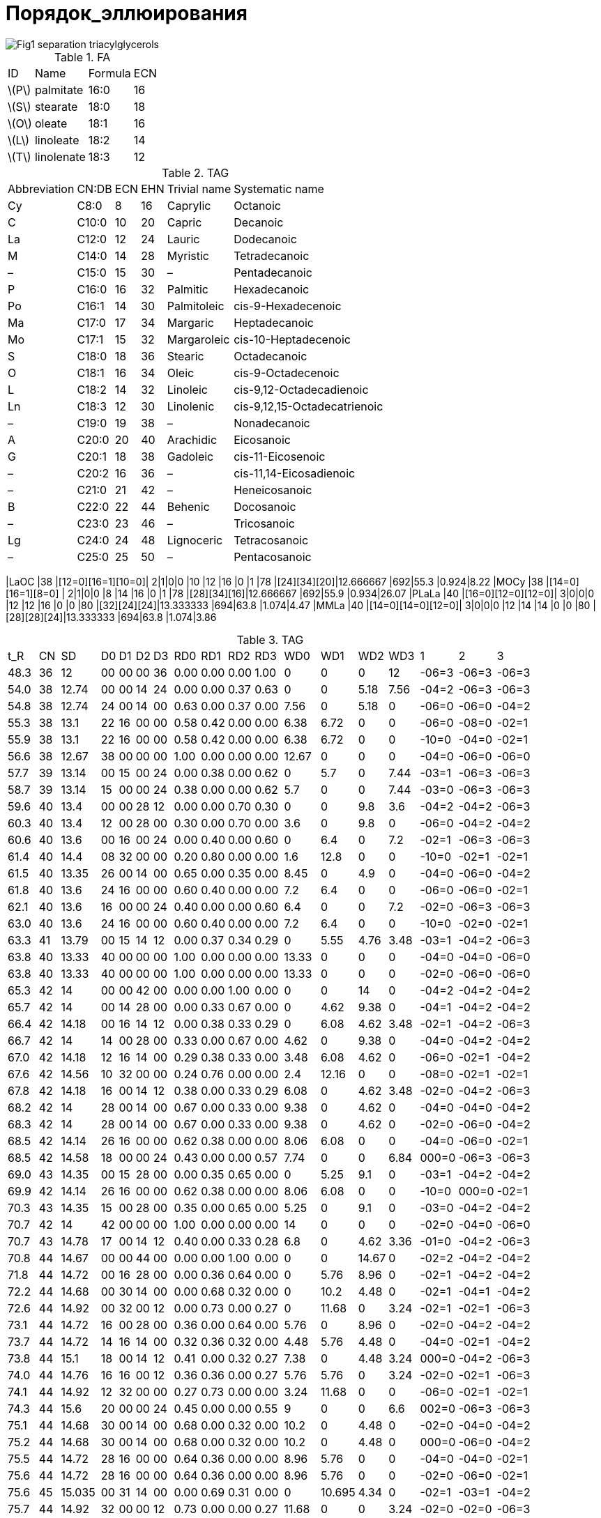= Порядок_эллюирования
:page-categories: [Experiment]
:page-update: [2024-05-23, 2024-05-24]
:stem: latexmath

image::https://lipidlibrary.aocs.org/images/LipidLibrary/Topics/Fig1_separation_triacylglycerols.png[]

.FA
[%autowidth]
[cols="*"]
|===
|ID      |Name      |Formula|ECN
|stem:[P]|palmitate |16:0   |16
|stem:[S]|stearate  |18:0   |18
|stem:[O]|oleate    |18:1   |16
|stem:[L]|linoleate |18:2   |14
|stem:[T]|linolenate|18:3   |12
|===

.TAG
[%autowidth]
[cols="*"]
|===
|Abbreviation|CN:DB|ECN|EHN|Trivial name|Systematic name
|Cy          |C8:0 |8  |16 |Caprylic    |Octanoic
|C           |C10:0|10 |20 |Capric      |Decanoic
|La          |C12:0|12 |24 |Lauric      |Dodecanoic
|M           |C14:0|14 |28 |Myristic    |Tetradecanoic
|–           |C15:0|15 |30 |–           |Pentadecanoic
|P           |C16:0|16 |32 |Palmitic    |Hexadecanoic
|Po          |C16:1|14 |30 |Palmitoleic |cis-9-Hexadecenoic
|Ma          |C17:0|17 |34 |Margaric    |Heptadecanoic
|Mo          |C17:1|15 |32 |Margaroleic |cis-10-Heptadecenoic
|S           |C18:0|18 |36 |Stearic     |Octadecanoic
|O           |C18:1|16 |34 |Oleic       |cis-9-Octadecenoic
|L           |C18:2|14 |32 |Linoleic    |cis-9,12-Octadecadienoic
|Ln          |C18:3|12 |30 |Linolenic   |cis-9,12,15-Octadecatrienoic
|–           |C19:0|19 |38 |–           |Nonadecanoic
|A           |C20:0|20 |40 |Arachidic   |Eicosanoic
|G           |C20:1|18 |38 |Gadoleic    |cis-11-Eicosenoic
|–           |C20:2|16 |36 |–           |cis-11,14-Eicosadienoic
|–           |C21:0|21 |42 |–           |Heneicosanoic
|B           |C22:0|22 |44 |Behenic     |Docosanoic
|–           |C23:0|23 |46 |–           |Tricosanoic
|Lg          |C24:0|24 |48 |Lignoceric  |Tetracosanoic
|–           |C25:0|25 |50 |–           |Pentacosanoic
|===

|LaOC     |38 |[12=0][16=1][10=0]|  2|1|0|0  |10 |12 |16 |0  |1  |78 |[24][34][20]|12.666667            |692|55.3 |0.924|8.22
|MOCy     |38 |[14=0][16=1][8=0] |  2|1|0|0  |8  |14 |16 |0  |1  |78 |[28][34][16]|12.666667            |692|55.9 |0.934|26.07
|PLaLa    |40 |[16=0][12=0][12=0]|  3|0|0|0  |12 |12 |16 |0  |0  |80 |[32][24][24]|13.333333            |694|63.8 |1.074|4.47
|MMLa     |40 |[14=0][14=0][12=0]|  3|0|0|0  |12 |14 |14 |0  |0  |80 |[28][28][24]|13.333333            |694|63.8 |1.074|3.86

.TAG
[%autowidth]
[cols="*"]
|===
|t_R  |CN||SD    ||D0|D1|D2|D3||RD0 |RD1 |RD2 |RD3 ||WD0   |WD1   |WD2  |WD3 ||1    |2    |3
|48.3 |36||12    ||00|00|00|36||0.00|0.00|0.00|1.00||0     |0     |0    |12  ||-06=3|-06=3|-06=3
|54.0 |38||12.74 ||00|00|14|24||0.00|0.00|0.37|0.63||0     |0     |5.18 |7.56||-04=2|-06=3|-06=3
|54.8 |38||12.74 ||24|00|14|00||0.63|0.00|0.37|0.00||7.56  |0     |5.18 |0   ||-06=0|-06=0|-04=2
|55.3 |38||13.1  ||22|16|00|00||0.58|0.42|0.00|0.00||6.38  |6.72  |0    |0   ||-06=0|-08=0|-02=1
|55.9 |38||13.1  ||22|16|00|00||0.58|0.42|0.00|0.00||6.38  |6.72  |0    |0   ||-10=0|-04=0|-02=1
|56.6 |38||12.67 ||38|00|00|00||1.00|0.00|0.00|0.00||12.67 |0     |0    |0   ||-04=0|-06=0|-06=0
|57.7 |39||13.14 ||00|15|00|24||0.00|0.38|0.00|0.62||0     |5.7   |0    |7.44||-03=1|-06=3|-06=3
|58.7 |39||13.14 ||15|00|00|24||0.38|0.00|0.00|0.62||5.7   |0     |0    |7.44||-03=0|-06=3|-06=3
|59.6 |40||13.4  ||00|00|28|12||0.00|0.00|0.70|0.30||0     |0     |9.8  |3.6 ||-04=2|-04=2|-06=3
|60.3 |40||13.4  ||12|00|28|00||0.30|0.00|0.70|0.00||3.6   |0     |9.8  |0   ||-06=0|-04=2|-04=2
|60.6 |40||13.6  ||00|16|00|24||0.00|0.40|0.00|0.60||0     |6.4   |0    |7.2 ||-02=1|-06=3|-06=3
|61.4 |40||14.4  ||08|32|00|00||0.20|0.80|0.00|0.00||1.6   |12.8  |0    |0   ||-10=0|-02=1|-02=1
|61.5 |40||13.35 ||26|00|14|00||0.65|0.00|0.35|0.00||8.45  |0     |4.9  |0   ||-04=0|-06=0|-04=2
|61.8 |40||13.6  ||24|16|00|00||0.60|0.40|0.00|0.00||7.2   |6.4   |0    |0   ||-06=0|-06=0|-02=1
|62.1 |40||13.6  ||16|00|00|24||0.40|0.00|0.00|0.60||6.4   |0     |0    |7.2 ||-02=0|-06=3|-06=3
|63.0 |40||13.6  ||24|16|00|00||0.60|0.40|0.00|0.00||7.2   |6.4   |0    |0   ||-10=0|-02=0|-02=1
|63.3 |41||13.79 ||00|15|14|12||0.00|0.37|0.34|0.29||0     |5.55  |4.76 |3.48||-03=1|-04=2|-06=3
|63.8 |40||13.33 ||40|00|00|00||1.00|0.00|0.00|0.00||13.33 |0     |0    |0   ||-04=0|-04=0|-06=0
|63.8 |40||13.33 ||40|00|00|00||1.00|0.00|0.00|0.00||13.33 |0     |0    |0   ||-02=0|-06=0|-06=0
|65.3 |42||14    ||00|00|42|00||0.00|0.00|1.00|0.00||0     |0     |14   |0   ||-04=2|-04=2|-04=2
|65.7 |42||14    ||00|14|28|00||0.00|0.33|0.67|0.00||0     |4.62  |9.38 |0   ||-04=1|-04=2|-04=2
|66.4 |42||14.18 ||00|16|14|12||0.00|0.38|0.33|0.29||0     |6.08  |4.62 |3.48||-02=1|-04=2|-06=3
|66.7 |42||14    ||14|00|28|00||0.33|0.00|0.67|0.00||4.62  |0     |9.38 |0   ||-04=0|-04=2|-04=2
|67.0 |42||14.18 ||12|16|14|00||0.29|0.38|0.33|0.00||3.48  |6.08  |4.62 |0   ||-06=0|-02=1|-04=2
|67.6 |42||14.56 ||10|32|00|00||0.24|0.76|0.00|0.00||2.4   |12.16 |0    |0   ||-08=0|-02=1|-02=1
|67.8 |42||14.18 ||16|00|14|12||0.38|0.00|0.33|0.29||6.08  |0     |4.62 |3.48||-02=0|-04=2|-06=3
|68.2 |42||14    ||28|00|14|00||0.67|0.00|0.33|0.00||9.38  |0     |4.62 |0   ||-04=0|-04=0|-04=2
|68.3 |42||14    ||28|00|14|00||0.67|0.00|0.33|0.00||9.38  |0     |4.62 |0   ||-02=0|-06=0|-04=2
|68.5 |42||14.14 ||26|16|00|00||0.62|0.38|0.00|0.00||8.06  |6.08  |0    |0   ||-04=0|-06=0|-02=1
|68.5 |42||14.58 ||18|00|00|24||0.43|0.00|0.00|0.57||7.74  |0     |0    |6.84||000=0|-06=3|-06=3
|69.0 |43||14.35 ||00|15|28|00||0.00|0.35|0.65|0.00||0     |5.25  |9.1  |0   ||-03=1|-04=2|-04=2
|69.9 |42||14.14 ||26|16|00|00||0.62|0.38|0.00|0.00||8.06  |6.08  |0    |0   ||-10=0|000=0|-02=1
|70.3 |43||14.35 ||15|00|28|00||0.35|0.00|0.65|0.00||5.25  |0     |9.1  |0   ||-03=0|-04=2|-04=2
|70.7 |42||14    ||42|00|00|00||1.00|0.00|0.00|0.00||14    |0     |0    |0   ||-02=0|-04=0|-06=0
|70.7 |43||14.78 ||17|00|14|12||0.40|0.00|0.33|0.28||6.8   |0     |4.62 |3.36||-01=0|-04=2|-06=3
|70.8 |44||14.67 ||00|00|44|00||0.00|0.00|1.00|0.00||0     |0     |14.67|0   ||-02=2|-04=2|-04=2
|71.8 |44||14.72 ||00|16|28|00||0.00|0.36|0.64|0.00||0     |5.76  |8.96 |0   ||-02=1|-04=2|-04=2
|72.2 |44||14.68 ||00|30|14|00||0.00|0.68|0.32|0.00||0     |10.2  |4.48 |0   ||-02=1|-04=1|-04=2
|72.6 |44||14.92 ||00|32|00|12||0.00|0.73|0.00|0.27||0     |11.68 |0    |3.24||-02=1|-02=1|-06=3
|73.1 |44||14.72 ||16|00|28|00||0.36|0.00|0.64|0.00||5.76  |0     |8.96 |0   ||-02=0|-04=2|-04=2
|73.7 |44||14.72 ||14|16|14|00||0.32|0.36|0.32|0.00||4.48  |5.76  |4.48 |0   ||-04=0|-02=1|-04=2
|73.8 |44||15.1  ||18|00|14|12||0.41|0.00|0.32|0.27||7.38  |0     |4.48 |3.24||000=0|-04=2|-06=3
|74.0 |44||14.76 ||16|16|00|12||0.36|0.36|0.00|0.27||5.76  |5.76  |0    |3.24||-02=0|-02=1|-06=3
|74.1 |44||14.92 ||12|32|00|00||0.27|0.73|0.00|0.00||3.24  |11.68 |0    |0   ||-06=0|-02=1|-02=1
|74.3 |44||15.6  ||20|00|00|24||0.45|0.00|0.00|0.55||9     |0     |0    |6.6 ||002=0|-06=3|-06=3
|75.1 |44||14.68 ||30|00|14|00||0.68|0.00|0.32|0.00||10.2  |0     |4.48 |0   ||-02=0|-04=0|-04=2
|75.2 |44||14.68 ||30|00|14|00||0.68|0.00|0.32|0.00||10.2  |0     |4.48 |0   ||000=0|-06=0|-04=2
|75.5 |44||14.72 ||28|16|00|00||0.64|0.36|0.00|0.00||8.96  |5.76  |0    |0   ||-04=0|-04=0|-02=1
|75.6 |44||14.72 ||28|16|00|00||0.64|0.36|0.00|0.00||8.96  |5.76  |0    |0   ||-02=0|-06=0|-02=1
|75.6 |45||15.035||00|31|14|00||0.00|0.69|0.31|0.00||0     |10.695|4.34 |0   ||-02=1|-03=1|-04=2
|75.7 |44||14.92 ||32|00|00|12||0.73|0.00|0.00|0.27||11.68 |0     |0    |3.24||-02=0|-02=0|-06=3
|76.3 |45||15.14 ||17|00|28|00||0.38|0.00|0.62|0.00||6.46  |0     |8.68 |0   ||-01=0|-04=2|-04=2
|76.4 |45||15.05 ||16|15|14|00||0.36|0.33|0.31|0.00||5.76  |4.95  |4.34 |0   ||-02=0|-03=1|-04=2
|77.0 |45||15.46 ||17|16|00|12||0.38|0.36|0.00|0.27||6.46  |5.76  |0    |3.24||-01=0|-02=1|-06=3
|77.2 |46||15.56 ||00|18|28|00||0.00|0.39|0.61|0.00||0     |7.02  |8.54 |0   ||000=1|-04=2|-04=2
|77.9 |46||15.4  ||00|32|14|00||0.00|0.70|0.30|0.00||0     |11.2  |4.2  |0   ||-02=1|-02=1|-04=2
|78.3 |46||15.33 ||00|46|00|00||0.00|1.00|0.00|0.00||0     |15.33 |0    |0   ||-02=1|-02=1|-04=1
|79.0 |46||15.56 ||18|00|28|00||0.39|0.00|0.61|0.00||7.02  |0     |8.54 |0   ||000=0|-04=2|-04=2
|79.3 |46||15.4  ||16|16|14|00||0.35|0.35|0.30|0.00||5.6   |5.6   |4.2  |0   ||-02=0|-02=1|-04=2
|79.4 |46||15.7  ||12|34|00|00||0.26|0.74|0.00|0.00||3.12  |12.58 |0    |0   ||-06=0|000=1|-02=1
|79.6 |46||15.92 ||20|00|14|12||0.43|0.00|0.30|0.26||8.6   |0     |4.2  |3.12||002=0|-04=2|-06=3
|79.7 |46||15.4  ||14|32|00|00||0.30|0.70|0.00|0.00||4.2   |11.2  |0    |0   ||-04=0|-02=1|-02=1
|79.8 |46||15.35 ||16|30|00|00||0.35|0.65|0.00|0.00||5.6   |9.75  |0    |0   ||-02=0|-02=1|-04=1
|80.0 |46||15.74 ||18|16|00|12||0.39|0.35|0.00|0.26||7.02  |5.6   |0    |3.12||000=0|-02=1|-06=3
|80.1 |46||16.8  ||22|00|00|24||0.48|0.00|0.00|0.52||10.56 |0     |0    |6.24||004=0|-06=3|-06=3
|80.9 |46||15.4  ||32|00|14|00||0.70|0.00|0.30|0.00||11.2  |0     |4.2  |0   ||-02=0|-02=0|-04=2
|80.9 |46||15.4  ||32|00|14|00||0.70|0.00|0.30|0.00||11.2  |0     |4.2  |0   ||000=0|-04=0|-04=2
|81.3 |46||15.4  ||32|14|00|00||0.70|0.30|0.00|0.00||11.2  |4.2   |0    |0   ||-02=0|-02=0|-04=1
|81.3 |46||15.35 ||30|16|00|00||0.65|0.35|0.00|0.00||9.75  |5.6   |0    |0   ||-02=0|-04=0|-02=1
|81.3 |46||15.35 ||30|16|00|00||0.65|0.35|0.00|0.00||9.75  |5.6   |0    |0   ||000=0|-06=0|-02=1
|81.4 |46||15.7  ||34|00|00|12||0.74|0.00|0.00|0.26||12.58 |0     |0    |3.12||000=0|-02=0|-06=3
|81.5 |47||15.67 ||00|47|00|00||0.00|1.00|0.00|0.00||0     |15.67 |0    |0   ||-02=1|-02=1|-03=1
|82.3 |47||15.76 ||17|16|14|00||0.36|0.34|0.30|0.00||6.12  |5.44  |4.2  |0   ||-01=0|-02=1|-04=2
|82.3 |47||16.77 ||21|00|14|12||0.45|0.00|0.30|0.26||9.45  |0     |4.2  |3.12||003=0|-04=2|-06=3
|82.7 |47||15.67 ||16|31|00|00||0.34|0.66|0.00|0.00||5.44  |10.23 |0    |0   ||-02=0|-02=1|-03=1
|82.9 |47||17.39 ||23|00|00|24||0.49|0.00|0.00|0.51||11.27 |0     |0    |6.12||005=0|-06=3|-06=3
|83.1 |48||16.13 ||00|34|14|00||0.00|0.71|0.29|0.00||0     |12.07 |4.06 |0   ||000=1|-02=1|-04=2
|84.0 |48||16    ||00|48|00|00||0.00|1.00|0.00|0.00||0     |16    |0    |0   ||-02=1|-02=1|-02=1
|84.8 |48||16.52 ||20|00|28|00||0.42|0.00|0.58|0.00||8.4   |0     |8.12 |0   ||002=0|-04=2|-04=2
|85.0 |48||16.13 ||14|34|00|00||0.29|0.71|0.00|0.00||4.06  |12.07 |0    |0   ||-04=0|000=1|-02=1
|85.1 |48||16.18 ||18|16|14|00||0.38|0.33|0.29|0.00||6.84  |5.28  |4.06 |0   ||000=0|-02=1|-04=2
|85.1 |48||17.18 ||22|00|14|12||0.46|0.00|0.29|0.25||10.12 |0     |4.06 |3   ||004=0|-04=2|-06=3
|85.4 |48||16    ||16|32|00|00||0.33|0.67|0.00|0.00||5.28  |10.72 |0    |0   ||-02=0|-02=1|-02=1
|86.6 |48||16.13 ||34|00|14|00||0.71|0.00|0.29|0.00||12.07 |0     |4.06 |0   ||000=0|-02=0|-04=2
|86.6 |48||16.13 ||34|00|14|00||0.71|0.00|0.29|0.00||12.07 |0     |4.06 |0   ||004=0|-06=0|-04=2
|86.9 |48||16.5  ||36|00|00|12||0.75|0.00|0.00|0.25||13.5  |0     |0    |3   ||000=0|000=0|-06=3
|87.0 |48||16    ||32|16|00|00||0.67|0.33|0.00|0.00||10.72 |5.28  |0    |0   ||-02=0|-02=0|-02=1
|87.0 |48||16    ||32|16|00|00||0.67|0.33|0.00|0.00||10.72 |5.28  |0    |0   ||000=0|-04=0|-02=1
|87.0 |48||16    ||32|16|00|00||0.67|0.33|0.00|0.00||10.72 |5.28  |0    |0   ||002=0|-06=0|-02=1
|87.8 |49||17.75 ||23|00|14|12||0.47|0.00|0.29|0.24||10.81 |0     |4.06 |2.88||005=0|-04=2|-06=3
|88.4 |49||16.35 ||17|32|00|00||0.35|0.65|0.00|0.00||5.95  |10.4  |0    |0   ||-01=0|-02=1|-02=1
|88.7 |48||16    ||48|00|00|00||1.00|0.00|0.00|0.00||16    |0     |0    |0   ||-02=0|-02=0|-02=0
|89.0 |50||16.67 ||00|50|00|00||0.00|1.00|0.00|0.00||0     |16.67 |0    |0   ||000=1|-02=1|-02=1
|89.7 |49||16.335||33|16|00|00||0.67|0.33|0.00|0.00||11.055|5.28  |0    |0   ||-01=0|-02=0|-02=1
|89.9 |50||16.88 ||18|18|14|00||0.36|0.36|0.28|0.00||6.48  |6.48  |3.92 |0   ||000=0|000=1|-04=2
|90.0 |50||17.52 ||22|00|28|00||0.44|0.00|0.56|0.00||9.68  |0     |7.84 |0   ||004=0|-04=2|-04=2
|90.2 |50||18.32 ||24|00|14|12||0.48|0.00|0.28|0.24||11.52 |0     |3.92 |2.88||006=0|-04=2|-06=3
|90.4 |50||16.68 ||16|34|00|00||0.32|0.68|0.00|0.00||5.12  |11.56 |0    |0   ||-02=0|000=1|-02=1
|90.4 |50||17.04 ||20|16|14|00||0.40|0.32|0.28|0.00||8     |5.12  |3.92 |0   ||002=0|-02=1|-04=2
|90.8 |50||16.72 ||18|32|00|00||0.36|0.64|0.00|0.00||6.48  |10.24 |0    |0   ||000=0|-02=1|-02=1
|91.8 |50||16.88 ||36|00|14|00||0.72|0.00|0.28|0.00||12.96 |0     |3.92 |0   ||002=0|-02=0|-04=2
|91.9 |50||16.88 ||36|00|14|00||0.72|0.00|0.28|0.00||12.96 |0     |3.92 |0   ||000=0|000=0|-04=2
|92.3 |50||16.68 ||34|16|00|00||0.68|0.32|0.00|0.00||11.56 |5.12  |0    |0   ||000=0|-02=0|-02=1
|92.3 |50||16.68 ||34|16|00|00||0.68|0.32|0.00|0.00||11.56 |5.12  |0    |0   ||002=0|-04=0|-02=1
|92.3 |50||16.68 ||34|16|00|00||0.68|0.32|0.00|0.00||11.56 |5.12  |0    |0   ||004=0|-06=0|-02=1
|94.4 |50||16.67 ||50|00|00|00||1.00|0.00|0.00|0.00||16.67 |0     |0    |0   ||000=0|-02=0|-02=0
|94.7 |51||17.035||35|16|00|00||0.69|0.31|0.00|0.00||12.075|4.96  |0    |0   ||005=0|-06=0|-02=1
|94.9 |52||18.6  ||24|00|28|00||0.46|0.00|0.54|0.00||11.04 |0     |7.56 |0   ||006=0|-04=2|-04=2
|95.0 |51||17.035||35|16|00|00||0.69|0.31|0.00|0.00||12.075|4.96  |0    |0   ||000=0|-01=0|-02=1
|95.5 |52||17.98 ||22|16|14|00||0.42|0.31|0.27|0.00||9.24  |4.96  |3.78 |0   ||004=0|-02=1|-04=2
|95.7 |52||17.35 ||18|34|00|00||0.35|0.65|0.00|0.00||6.3   |11.05 |0    |0   ||000=0|000=1|-02=1
|96.0 |52||17.52 ||20|32|00|00||0.38|0.62|0.00|0.00||7.6   |9.92  |0    |0   ||002=0|-02=1|-02=1
|96.7 |52||17.65 ||38|00|14|00||0.73|0.00|0.27|0.00||13.87 |0     |3.78 |0   ||006=0|-04=0|-04=2
|96.8 |52||17.65 ||38|00|14|00||0.73|0.00|0.27|0.00||13.87 |0     |3.78 |0   ||004=0|-02=0|-04=2
|96.9 |52||17.65 ||38|00|14|00||0.73|0.00|0.27|0.00||13.87 |0     |3.78 |0   ||002=0|000=0|-04=2
|97.1 |52||17.38 ||36|16|00|00||0.69|0.31|0.00|0.00||12.42 |4.96  |0    |0   ||006=0|-06=0|-02=1
|97.5 |52||17.38 ||36|16|00|00||0.69|0.31|0.00|0.00||12.42 |4.96  |0    |0   ||002=0|-02=0|-02=1
|97.6 |52||17.38 ||36|16|00|00||0.69|0.31|0.00|0.00||12.42 |4.96  |0    |0   ||000=0|000=0|-02=1
|99.7 |52||17.33 ||52|00|00|00||1.00|0.00|0.00|0.00||17.33 |0     |0    |0   ||000=0|000=0|-02=0
|100.2|53||17.75 ||37|16|00|00||0.70|0.30|0.00|0.00||12.95 |4.8   |0    |0   ||001=0|000=0|-02=1
|100.5|54||19    ||24|16|14|00||0.44|0.30|0.26|0.00||10.56 |4.8   |3.64 |0   ||006=0|-02=1|-04=2
|101.0|54||18.46 ||22|32|00|00||0.41|0.59|0.00|0.00||9.02  |9.44  |0    |0   ||004=0|-02=1|-02=1
|101.9|54||18.44 ||40|00|14|00||0.74|0.00|0.26|0.00||14.8  |0     |3.64 |0   ||006=0|-02=0|-04=2
|102.0|54||18.44 ||40|00|14|00||0.74|0.00|0.26|0.00||14.8  |0     |3.64 |0   ||004=0|000=0|-04=2
|102.6|54||18.1  ||38|16|00|00||0.70|0.30|0.00|0.00||13.3  |4.8   |0    |0   ||002=0|000=0|-02=1
|103.3|55||18.94 ||23|32|00|00||0.42|0.58|0.00|0.00||9.66  |9.28  |0    |0   ||005=0|-02=1|-02=1
|104.6|54||18    ||54|00|00|00||1.00|0.00|0.00|0.00||18    |0     |0    |0   ||000=0|000=0|000=0
|105.5|56||19.44 ||24|32|00|00||0.43|0.57|0.00|0.00||10.32 |9.12  |0    |0   ||006=0|-02=1|-02=1
|106.5|56||19.25 ||42|00|14|00||0.75|0.00|0.25|0.00||15.75 |0     |3.5  |0   ||006=0|000=0|-04=2
|106.9|56||18.84 ||40|16|00|00||0.71|0.29|0.00|0.00||14.2  |4.64  |0    |0   ||006=0|-02=0|-02=1
|107.0|56||18.84 ||40|16|00|00||0.71|0.29|0.00|0.00||14.2  |4.64  |0    |0   ||004=0|000=0|-02=1
|107.7|57||19.96 ||25|32|00|00||0.44|0.56|0.00|0.00||11    |8.96  |0    |0   ||007=0|-02=1|-02=1
|109.2|57||19.24 ||41|16|00|00||0.72|0.28|0.00|0.00||14.76 |4.48  |0    |0   ||005=0|000=0|-02=1
|===

.TAG
[%autowidth]
[cols="*"]
|===
|t_R  |ECN||SD0|SD1|SD2|SD3||CD0|CD1|CD2|CD3||MD0  |MD1  |MD2  |MD3||RD0 |RD1 |RD2 |RD3 ||      |      |     |    ||      ||SN1 |SN2 |SN3 ||DSN1 |DSN2 |DSN3 ||    |MW |ID
|48.3 |36 ||00 |00 |00 |36 ||0  |0  |0  |3  ||0    |0    |0    |12 ||0.00|0.00|0.00|1.00||0     |0     |0    |12  ||12    ||12=3|12=3|12=3||-06=3|-06=3|-06=3||48.3|872|LnLnLn
|54.0 |38 ||00 |00 |14 |24 ||0  |0  |1  |2  ||0    |0    |14   |12 ||0.00|0.00|0.37|0.63||0     |0     |5.18 |7.56||12.74 ||14=2|12=3|12=3||-04=2|-06=3|-06=3||53.9|874|LnLLn
|54.8 |38 ||24 |00 |14 |00 ||2  |0  |1  |0  ||12   |0    |14   |0  ||0.63|0.00|0.37|0.00||7.56  |0     |5.18 |0   ||12.74 ||12=0|12=0|14=2||-06=0|-06=0|-04=2||54.7|718|LaLLa
|55.3 |38 ||22 |16 |00 |00 ||2  |1  |0  |0  ||11   |16   |0    |0  ||0.58|0.42|0.00|0.00||6.38  |6.72  |0    |0   ||13.1  ||12=0|10=0|16=1||-06=0|-08=0|-02=1||53.7|692|LaOC
|55.9 |38 ||22 |16 |00 |00 ||2  |1  |0  |0  ||11   |16   |0    |0  ||0.58|0.42|0.00|0.00||6.38  |6.72  |0    |0   ||13.1  ||08=0|14=0|16=1||-10=0|-04=0|-02=1||53.7|692|MOCy
|56.6 |38 ||38 |00 |00 |00 ||3  |0  |0  |0  ||12.67|0    |0    |0  ||1.00|0.00|0.00|0.00||12.67 |0     |0    |0   ||12.67 ||14=0|12=0|12=0||-04=0|-06=0|-06=0||49.5|666|MLaLa
|57.7 |39 ||00 |15 |00 |24 ||0  |1  |0  |2  ||0    |15   |0    |12 ||0.00|0.38|0.00|0.62||0     |5.7   |0    |7.44||13.14 ||15=1|12=3|12=3||-03=1|-06=3|-06=3||52.6|862|LnLnMo
|58.7 |39 ||15 |00 |00 |24 ||1  |0  |0  |2  ||15   |0    |0    |12 ||0.38|0.00|0.00|0.62||5.7   |0     |0    |7.44||13.14 ||15=0|12=3|12=3||-03=0|-06=3|-06=3||48.7|836|LnLnC15:0
|59.6 |40 ||00 |00 |28 |12 ||0  |0  |2  |1  ||0    |0    |14   |12 ||0.00|0.00|0.70|0.30||0     |0     |9.8  |3.6 ||13.4  ||14=2|14=2|12=3||-04=2|-04=2|-06=3||59.1|876|LLLn
|60.3 |40 ||12 |00 |28 |00 ||1  |0  |2  |0  ||12   |0    |14   |0  ||0.30|0.00|0.70|0.00||3.6   |0     |9.8  |0   ||13.4  ||12=0|14=2|14=2||-06=0|-04=2|-04=2||59.5|798|LLLa
|60.6 |40 ||00 |16 |00 |24 ||0  |1  |0  |2  ||0    |16   |0    |12 ||0.00|0.40|0.00|0.60||0     |6.4   |0    |7.2 ||13.6  ||16=1|12=3|12=3||-02=1|-06=3|-06=3||52.7|876|LnOLn
|61.4 |40 ||08 |32 |00 |00 ||1  |2  |0  |0  ||8    |16   |0    |0  ||0.20|0.80|0.00|0.00||1.6   |12.8  |0    |0   ||14.4  ||08=0|16=1|16=1||-10=0|-02=1|-02=1||57.4|746|OOCy
|61.5 |40 ||26 |00 |14 |00 ||2  |0  |1  |0  ||13   |0    |14   |0  ||0.65|0.00|0.35|0.00||8.45  |0     |4.9  |0   ||13.35 ||14=0|12=0|14=2||-04=0|-06=0|-04=2||54.5|746|MLLa
|61.8 |40 ||24 |16 |00 |00 ||2  |1  |0  |0  ||12   |16   |0    |0  ||0.60|0.40|0.00|0.00||7.2   |6.4   |0    |0   ||13.6  ||12=0|12=0|16=1||-06=0|-06=0|-02=1||53.5|720|LaOLa
|62.1 |40 ||16 |00 |00 |24 ||1  |0  |0  |2  ||16   |0    |0    |12 ||0.40|0.00|0.00|0.60||6.4   |0     |0    |7.2 ||13.6  ||16=0|12=3|12=3||-02=0|-06=3|-06=3||48.8|850|LnLnP
|63.0 |40 ||24 |16 |00 |00 ||2  |1  |0  |0  ||12   |16   |0    |0  ||0.60|0.40|0.00|0.00||7.2   |6.4   |0    |0   ||13.6  ||08=0|16=0|16=1||-10=0|-02=0|-02=1||53.5|720|POCy
|63.3 |41 ||00 |15 |14 |12 ||0  |1  |1  |1  ||0    |15   |14   |12 ||0.00|0.37|0.34|0.29||0     |5.55  |4.76 |3.48||13.79 ||15=1|14=2|12=3||-03=1|-04=2|-06=3||59.1|864|LnLMo
|63.8 |40 ||40 |00 |00 |00 ||3  |0  |0  |0  ||13.33|0    |0    |0  ||1.00|0.00|0.00|0.00||13.33 |0     |0    |0   ||13.33 ||14=0|14=0|12=0||-04=0|-04=0|-06=0||49.5|694|MMLa
|63.8 |40 ||40 |00 |00 |00 ||3  |0  |0  |0  ||13.33|0    |0    |0  ||1.00|0.00|0.00|0.00||13.33 |0     |0    |0   ||13.33 ||16=0|12=0|12=0||-02=0|-06=0|-06=0||48.3|694|PLaLa
|65.3 |42 ||00 |00 |42 |00 ||0  |0  |3  |0  ||0    |0    |14   |0  ||0.00|0.00|1.00|0.00||0     |0     |14   |0   ||14    ||14=2|14=2|14=2||-04=2|-04=2|-04=2||63.7|878|LLL
|65.7 |42 ||00 |14 |28 |00 ||0  |1  |2  |0  ||0    |14   |14   |0  ||0.00|0.33|0.67|0.00||0     |4.62  |9.38 |0   ||14    ||14=1|14=2|14=2||-04=1|-04=2|-04=2||62.3|852|LLPo
|66.4 |42 ||00 |16 |14 |12 ||0  |1  |1  |1  ||0    |16   |14   |12 ||0.00|0.38|0.33|0.29||0     |6.08  |4.62 |3.48||14.18 ||16=1|14=2|12=3||-02=1|-04=2|-06=3||57.7|878|OLLn
|66.7 |42 ||14 |00 |28 |00 ||1  |0  |2  |0  ||14   |0    |14   |0  ||0.33|0.00|0.67|0.00||4.62  |0     |9.38 |0   ||14    ||14=0|14=2|14=2||-04=0|-04=2|-04=2||59.0|826|LLM
|67.0 |42 ||12 |16 |14 |00 ||1  |1  |1  |0  ||12   |16   |14   |0  ||0.29|0.38|0.33|0.00||3.48  |6.08  |4.62 |0   ||14.18 ||12=0|16=1|14=2||-06=0|-02=1|-04=2||58.0|800|OLLa
|67.6 |42 ||10 |32 |00 |00 ||1  |2  |0  |0  ||10   |16   |0    |0  ||0.24|0.76|0.00|0.00||2.4   |12.16 |0    |0   ||14.56 ||10=0|16=1|16=1||-08=0|-02=1|-02=1||57.1|774|OOC
|67.8 |42 ||16 |00 |14 |12 ||1  |0  |1  |1  ||16   |0    |14   |12 ||0.38|0.00|0.33|0.29||6.08  |0     |4.62 |3.48||14.18 ||16=0|14=2|12=3||-02=0|-04=2|-06=3||53.9|852|LnLP
|68.2 |42 ||28 |00 |14 |00 ||2  |0  |1  |0  ||14   |0    |14   |0  ||0.67|0.00|0.33|0.00||9.38  |0     |4.62 |0   ||14    ||14=0|14=0|14=2||-04=0|-04=0|-04=2||54.2|774|MLM
|68.3 |42 ||28 |00 |14 |00 ||2  |0  |1  |0  ||14   |0    |14   |0  ||0.67|0.00|0.33|0.00||9.38  |0     |4.62 |0   ||14    ||16=0|12=0|14=2||-02=0|-06=0|-04=2||54.2|774|PLLa
|68.5 |42 ||26 |16 |00 |00 ||2  |1  |0  |0  ||13   |16   |0    |0  ||0.62|0.38|0.00|0.00||8.06  |6.08  |0    |0   ||14.14 ||14=0|12=0|16=1||-04=0|-06=0|-02=1||53.3|748|MOLa
|68.5 |42 ||18 |00 |00 |24 ||1  |0  |0  |2  ||18   |0    |0    |12 ||0.43|0.00|0.00|0.57||7.74  |0     |0    |6.84||14.58 ||18=0|12=3|12=3||000=0|-06=3|-06=3||48.8|878|SLnLn
|69.0 |43 ||00 |15 |28 |00 ||0  |1  |2  |0  ||0    |15   |14   |0  ||0.00|0.35|0.65|0.00||0     |5.25  |9.1  |0   ||14.35 ||15=1|14=2|14=2||-03=1|-04=2|-04=2||63.7|866|LLMo
|69.9 |42 ||26 |16 |00 |00 ||2  |1  |0  |0  ||13   |16   |0    |0  ||0.62|0.38|0.00|0.00||8.06  |6.08  |0    |0   ||14.14 ||08=0|18=0|16=1||-10=0|000=0|-02=1||53.3|748|SOCy
|70.3 |43 ||15 |00 |28 |00 ||1  |0  |2  |0  ||15   |0    |14   |0  ||0.35|0.00|0.65|0.00||5.25  |0     |9.1  |0   ||14.35 ||15=0|14=2|14=2||-03=0|-04=2|-04=2||58.8|840|LLC15:0
|70.7 |42 ||42 |00 |00 |00 ||3  |0  |0  |0  ||14   |0    |0    |0  ||1.00|0.00|0.00|0.00||14    |0     |0    |0   ||14    ||16=0|14=0|12=0||-02=0|-04=0|-06=0||48.3|722|PMLa
|70.7 |43 ||17 |00 |14 |12 ||1  |0  |1  |1  ||17   |0    |14   |12 ||0.40|0.00|0.33|0.28||6.8   |0     |4.62 |3.36||14.78 ||17=0|14=2|12=3||-01=0|-04=2|-06=3||53.8|866|LnLMa
|70.8 |44 ||00 |00 |44 |00 ||0  |0  |3  |0  ||0    |0    |14.67|0  ||0.00|0.00|1.00|0.00||0     |0     |14.67|0   ||14.67 ||16=2|14=2|14=2||-02=2|-04=2|-04=2||63.7|906|C20:2LL
|71.8 |44 ||00 |16 |28 |00 ||0  |1  |2  |0  ||0    |16   |14   |0  ||0.00|0.36|0.64|0.00||0     |5.76  |8.96 |0   ||14.72 ||16=1|14=2|14=2||-02=1|-04=2|-04=2||62.2|880|OLL
|72.2 |44 ||00 |30 |14 |00 ||0  |2  |1  |0  ||0    |15   |14   |0  ||0.00|0.68|0.32|0.00||0     |10.2  |4.48 |0   ||14.68 ||16=1|14=1|14=2||-02=1|-04=1|-04=2||60.8|854|OLPo
|72.6 |44 ||00 |32 |00 |12 ||0  |2  |0  |1  ||0    |16   |0    |12 ||0.00|0.73|0.00|0.27||0     |11.68 |0    |3.24||14.92 ||16=1|16=1|12=3||-02=1|-02=1|-06=3||56.4|880|OLnO
|73.1 |44 ||16 |00 |28 |00 ||1  |0  |2  |0  ||16   |0    |14   |0  ||0.36|0.00|0.64|0.00||5.76  |0     |8.96 |0   ||14.72 ||16=0|14=2|14=2||-02=0|-04=2|-04=2||58.5|854|LLP
|73.7 |44 ||14 |16 |14 |00 ||1  |1  |1  |0  ||14   |16   |14   |0  ||0.32|0.36|0.32|0.00||4.48  |5.76  |4.48 |0   ||14.72 ||14=0|16=1|14=2||-04=0|-02=1|-04=2||57.6|828|OLM
|73.8 |44 ||18 |00 |14 |12 ||1  |0  |1  |1  ||18   |0    |14   |12 ||0.41|0.00|0.32|0.27||7.38  |0     |4.48 |3.24||15.1  ||18=0|14=2|12=3||000=0|-04=2|-06=3||53.7|880|SLLn
|74.0 |44 ||16 |16 |00 |12 ||1  |1  |0  |1  ||16   |16   |0    |12 ||0.36|0.36|0.00|0.27||5.76  |5.76  |0    |3.24||14.76 ||16=0|16=1|12=3||-02=0|-02=1|-06=3||52.8|854|LnOP
|74.1 |44 ||12 |32 |00 |00 ||1  |2  |0  |0  ||12   |16   |0    |0  ||0.27|0.73|0.00|0.00||3.24  |11.68 |0    |0   ||14.92 ||12=0|16=1|16=1||-06=0|-02=1|-02=1||56.7|802|OOLa
|74.3 |44 ||20 |00 |00 |24 ||1  |0  |0  |2  ||20   |0    |0    |12 ||0.45|0.00|0.00|0.55||9     |0     |0    |6.6 ||15.6  ||20=0|12=3|12=3||002=0|-06=3|-06=3||48.8|906|ALnLn
|75.1 |44 ||30 |00 |14 |00 ||2  |0  |1  |0  ||15   |0    |14   |0  ||0.68|0.00|0.32|0.00||10.2  |0     |4.48 |0   ||14.68 ||16=0|14=0|14=2||-02=0|-04=0|-04=2||54.0|802|PLM
|75.2 |44 ||30 |00 |14 |00 ||2  |0  |1  |0  ||15   |0    |14   |0  ||0.68|0.00|0.32|0.00||10.2  |0     |4.48 |0   ||14.68 ||18=0|12=0|14=2||000=0|-06=0|-04=2||54.0|802|SLLa
|75.5 |44 ||28 |16 |00 |00 ||2  |1  |0  |0  ||14   |16   |0    |0  ||0.64|0.36|0.00|0.00||8.96  |5.76  |0    |0   ||14.72 ||14=0|14=0|16=1||-04=0|-04=0|-02=1||53.1|776|MOM
|75.6 |44 ||28 |16 |00 |00 ||2  |1  |0  |0  ||14   |16   |0    |0  ||0.64|0.36|0.00|0.00||8.96  |5.76  |0    |0   ||14.72 ||16=0|12=0|16=1||-02=0|-06=0|-02=1||53.1|776|POLa
|75.6 |45 ||00 |31 |14 |00 ||0  |2  |1  |0  ||0    |15.50|14   |0  ||0.00|0.69|0.31|0.00||0     |10.695|4.34 |0   ||15.035||16=1|15=1|14=2||-02=1|-03=1|-04=2||62.1|868|OLMo
|75.7 |44 ||32 |00 |00 |12 ||2  |0  |0  |1  ||16   |0    |0    |12 ||0.73|0.00|0.00|0.27||11.68 |0     |0    |3.24||14.92 ||16=0|16=0|12=3||-02=0|-02=0|-06=3||48.1|828|PLnP
|76.3 |45 ||17 |00 |28 |00 ||1  |0  |2  |0  ||17   |0    |14   |0  ||0.38|0.00|0.62|0.00||6.46  |0     |8.68 |0   ||15.14 ||17=0|14=2|14=2||-01=0|-04=2|-04=2||58.3|868|LLMa
|76.4 |45 ||16 |15 |14 |00 ||1  |1  |1  |0  ||16   |15   |14   |0  ||0.36|0.33|0.31|0.00||5.76  |4.95  |4.34 |0   ||15.05 ||16=0|15=1|14=2||-02=0|-03=1|-04=2||57.2|842|MoLP
|77.0 |45 ||17 |16 |00 |12 ||1  |1  |0  |1  ||17   |16   |0    |12 ||0.38|0.36|0.00|0.27||6.46  |5.76  |0    |3.24||15.46 ||17=0|16=1|12=3||-01=0|-02=1|-06=3||52.7|868|OLnMa
|77.2 |46 ||00 |18 |28 |00 ||0  |1  |2  |0  ||0    |18   |14   |0  ||0.00|0.39|0.61|0.00||0     |7.02  |8.54 |0   ||15.56 ||18=1|14=2|14=2||000=1|-04=2|-04=2||62.0|908|GLL
|77.9 |46 ||00 |32 |14 |00 ||0  |2  |1  |0  ||0    |16   |14   |0  ||0.00|0.70|0.30|0.00||0     |11.2  |4.2  |0   ||15.4  ||16=1|16=1|14=2||-02=1|-02=1|-04=2||60.7|882|OLO
|78.3 |46 ||00 |46 |00 |00 ||0  |3  |0  |0  ||0    |15.33|0    |0  ||0.00|1.00|0.00|0.00||0     |15.33 |0    |0   ||15.33 ||16=1|16=1|14=1||-02=1|-02=1|-04=1||59.4|856|OOPo
|79.0 |46 ||18 |00 |28 |00 ||1  |0  |2  |0  ||18   |0    |14   |0  ||0.39|0.00|0.61|0.00||7.02  |0     |8.54 |0   ||15.56 ||18=0|14=2|14=2||000=0|-04=2|-04=2||58.2|882|SLL
|79.3 |46 ||16 |16 |14 |00 ||1  |1  |1  |0  ||16   |16   |14   |0  ||0.35|0.35|0.30|0.00||5.6   |5.6   |4.2  |0   ||15.4  ||16=0|16=1|14=2||-02=0|-02=1|-04=2||57.3|856|OLP
|79.4 |46 ||12 |34 |00 |00 ||1  |2  |0  |0  ||12   |17   |0    |0  ||0.26|0.74|0.00|0.00||3.12  |12.58 |0    |0   ||15.7  ||12=0|18=1|16=1||-06=0|000=1|-02=1||56.8|830|GOLa
|79.6 |46 ||20 |00 |14 |12 ||1  |0  |1  |1  ||20   |0    |14   |12 ||0.43|0.00|0.30|0.26||8.6   |0     |4.2  |3.12||15.92 ||20=0|14=2|12=3||002=0|-04=2|-06=3||53.5|908|ALLn
|79.7 |46 ||14 |32 |00 |00 ||1  |2  |0  |0  ||14   |16   |0    |0  ||0.30|0.70|0.00|0.00||4.2   |11.2  |0    |0   ||15.4  ||14=0|16=1|16=1||-04=0|-02=1|-02=1||56.4|830|OOM
|79.8 |46 ||16 |30 |00 |00 ||1  |2  |0  |0  ||16   |15   |0    |0  ||0.35|0.65|0.00|0.00||5.6   |9.75  |0    |0   ||15.35 ||16=0|16=1|14=1||-02=0|-02=1|-04=1||56.0|830|POPo
|80.0 |46 ||18 |16 |00 |12 ||1  |1  |0  |1  ||18   |16   |0    |12 ||0.39|0.35|0.00|0.26||7.02  |5.6   |0    |3.12||15.74 ||18=0|16=1|12=3||000=0|-02=1|-06=3||52.6|882|SOLn
|80.1 |46 ||22 |00 |00 |24 ||1  |0  |0  |2  ||22   |0    |0    |12 ||0.48|0.00|0.00|0.52||10.56 |0     |0    |6.24||16.8  ||22=0|12=3|12=3||004=0|-06=3|-06=3||48.8|934|BLnLn
|80.9 |46 ||32 |00 |14 |00 ||2  |0  |1  |0  ||16   |0    |14   |0  ||0.70|0.00|0.30|0.00||11.2  |0     |4.2  |0   ||15.4  ||16=0|16=0|14=2||-02=0|-02=0|-04=2||53.8|830|PLP
|80.9 |46 ||32 |00 |14 |00 ||2  |0  |1  |0  ||16   |0    |14   |0  ||0.70|0.00|0.30|0.00||11.2  |0     |4.2  |0   ||15.4  ||18=0|14=0|14=2||000=0|-04=0|-04=2||53.8|830|SLM
|81.3 |46 ||32 |14 |00 |00 ||2  |1  |0  |0  ||16   |14   |0    |0  ||0.70|0.30|0.00|0.00||11.2  |4.2   |0    |0   ||15.4  ||16=0|16=0|14=1||-02=0|-02=0|-04=1||52.5|804|PPoP
|81.3 |46 ||30 |16 |00 |00 ||2  |1  |0  |0  ||15   |16   |0    |0  ||0.65|0.35|0.00|0.00||9.75  |5.6   |0    |0   ||15.35 ||16=0|14=0|16=1||-02=0|-04=0|-02=1||53.0|804|POM
|81.3 |46 ||30 |16 |00 |00 ||2  |1  |0  |0  ||15   |16   |0    |0  ||0.65|0.35|0.00|0.00||9.75  |5.6   |0    |0   ||15.35 ||18=0|12=0|16=1||000=0|-06=0|-02=1||53.0|804|SOLa
|81.4 |46 ||34 |00 |00 |12 ||2  |0  |0  |1  ||17   |0    |0    |12 ||0.74|0.00|0.00|0.26||12.58 |0     |0    |3.12||15.7  ||18=0|16=0|12=3||000=0|-02=0|-06=3||49.2|856|SLnP
|81.5 |47 ||00 |47 |00 |00 ||0  |3  |0  |0  ||0    |15.67|0    |0  ||0.00|1.00|0.00|0.00||0     |15.67 |0    |0   ||15.67 ||16=1|16=1|15=1||-02=1|-02=1|-03=1||59.4|870|OOMo
|82.3 |47 ||17 |16 |14 |00 ||1  |1  |1  |0  ||17   |16   |14   |0  ||0.36|0.34|0.30|0.00||6.12  |5.44  |4.2  |0   ||15.76 ||17=0|16=1|14=2||-01=0|-02=1|-04=2||57.1|870|OLMa
|82.3 |47 ||21 |00 |14 |12 ||1  |0  |1  |1  ||21   |0    |14   |12 ||0.45|0.00|0.30|0.26||9.45  |0     |4.2  |3.12||16.77 ||21=0|14=2|12=3||003=0|-04=2|-06=3||53.4|920|C21:0LLn
|82.7 |47 ||16 |31 |00 |00 ||1  |2  |0  |0  ||16   |15.50|0    |0  ||0.34|0.66|0.00|0.00||5.44  |10.23 |0    |0   ||15.67 ||16=0|16=1|15=1||-02=0|-02=1|-03=1||56.0|844|MoOP
|82.9 |47 ||23 |00 |00 |24 ||1  |0  |0  |2  ||23   |0    |0    |12 ||0.49|0.00|0.00|0.51||11.27 |0     |0    |6.12||17.39 ||23=0|12=3|12=3||005=0|-06=3|-06=3||48.9|948|C23:0LnLn
|83.1 |48 ||00 |34 |14 |00 ||0  |2  |1  |0  ||0    |17   |14   |0  ||0.00|0.71|0.29|0.00||0     |12.07 |4.06 |0   ||16.13 ||18=1|16=1|14=2||000=1|-02=1|-04=2||60.7|910|GLO
|84.0 |48 ||00 |48 |00 |00 ||0  |3  |0  |0  ||0    |16   |0    |0  ||0.00|1.00|0.00|0.00||0     |16    |0    |0   ||16    ||16=1|16=1|16=1||-02=1|-02=1|-02=1||59.4|884|OOO
|84.8 |48 ||20 |00 |28 |00 ||1  |0  |2  |0  ||20   |0    |14   |0  ||0.42|0.00|0.58|0.00||8.4   |0     |8.12 |0   ||16.52 ||20=0|14=2|14=2||002=0|-04=2|-04=2||57.8|910|ALL
|85.0 |48 ||14 |34 |00 |00 ||1  |2  |0  |0  ||14   |17   |0    |0  ||0.29|0.71|0.00|0.00||4.06  |12.07 |0    |0   ||16.13 ||14=0|18=1|16=1||-04=0|000=1|-02=1||56.5|858|GOM
|85.1 |48 ||18 |16 |14 |00 ||1  |1  |1  |0  ||18   |16   |14   |0  ||0.38|0.33|0.29|0.00||6.84  |5.28  |4.06 |0   ||16.18 ||18=0|16=1|14=2||000=0|-02=1|-04=2||57.0|884|SLO
|85.1 |48 ||22 |00 |14 |12 ||1  |0  |1  |1  ||22   |0    |14   |12 ||0.46|0.00|0.29|0.25||10.12 |0     |4.06 |3   ||17.18 ||22=0|14=2|12=3||004=0|-04=2|-06=3||53.3|936|BLLn
|85.4 |48 ||16 |32 |00 |00 ||1  |2  |0  |0  ||16   |16   |0    |0  ||0.33|0.67|0.00|0.00||5.28  |10.72 |0    |0   ||16    ||16=0|16=1|16=1||-02=0|-02=1|-02=1||56.1|858|OOP
|86.6 |48 ||34 |00 |14 |00 ||2  |0  |1  |0  ||17   |0    |14   |0  ||0.71|0.00|0.29|0.00||12.07 |0     |4.06 |0   ||16.13 ||18=0|16=0|14=2||000=0|-02=0|-04=2||53.6|858|SLP
|86.6 |48 ||34 |00 |14 |00 ||2  |0  |1  |0  ||17   |0    |14   |0  ||0.71|0.00|0.29|0.00||12.07 |0     |4.06 |0   ||16.13 ||22=0|12=0|14=2||004=0|-06=0|-04=2||53.6|858|BLLa
|86.9 |48 ||36 |00 |00 |12 ||2  |0  |0  |1  ||18   |0    |0    |12 ||0.75|0.00|0.00|0.25||13.5  |0     |0    |3   ||16.5  ||18=0|18=0|12=3||000=0|000=0|-06=3||49.2|884|SLnS
|87.0 |48 ||32 |16 |00 |00 ||2  |1  |0  |0  ||16   |16   |0    |0  ||0.67|0.33|0.00|0.00||10.72 |5.28  |0    |0   ||16    ||16=0|16=0|16=1||-02=0|-02=0|-02=1||52.8|832|POP
|87.0 |48 ||32 |16 |00 |00 ||2  |1  |0  |0  ||16   |16   |0    |0  ||0.67|0.33|0.00|0.00||10.72 |5.28  |0    |0   ||16    ||18=0|14=0|16=1||000=0|-04=0|-02=1||52.8|832|SOM
|87.0 |48 ||32 |16 |00 |00 ||2  |1  |0  |0  ||16   |16   |0    |0  ||0.67|0.33|0.00|0.00||10.72 |5.28  |0    |0   ||16    ||20=0|12=0|16=1||002=0|-06=0|-02=1||52.8|832|AOLa
|87.8 |49 ||23 |00 |14 |12 ||1  |0  |1  |1  ||23   |0    |14   |12 ||0.47|0.00|0.29|0.24||10.81 |0     |4.06 |2.88||17.75 ||23=0|14=2|12=3||005=0|-04=2|-06=3||54.4|950|C23:0LLn
|88.4 |49 ||17 |32 |00 |00 ||1  |2  |0  |0  ||17   |16   |0    |0  ||0.35|0.65|0.00|0.00||5.95  |10.4  |0    |0   ||16.35 ||17=0|16=1|16=1||-01=0|-02=1|-02=1||56.0|872|OOMa
|88.7 |48 ||48 |00 |00 |00 ||3  |0  |0  |0  ||16   |0    |0    |0  ||1.00|0.00|0.00|0.00||16    |0     |0    |0   ||16    ||16=0|16=0|16=0||-02=0|-02=0|-02=0||48.5|806|PPP
|89.0 |50 ||00 |50 |00 |00 ||0  |3  |0  |0  ||0    |16.67|0    |0  ||0.00|1.00|0.00|0.00||0     |16.67 |0    |0   ||16.67 ||18=1|16=1|16=1||000=1|-02=1|-02=1||60.6|912|GOO
|89.7 |49 ||33 |16 |00 |00 ||2  |1  |0  |0  ||16.50|16   |0    |0  ||0.67|0.33|0.00|0.00||11.055|5.28  |0    |0   ||16.335||17=0|16=0|16=1||-01=0|-02=0|-02=1||51.7|846|MaOP
|89.9 |50 ||18 |18 |14 |00 ||1  |1  |1  |0  ||18   |18   |14   |0  ||0.36|0.36|0.28|0.00||6.48  |6.48  |3.92 |0   ||16.88 ||18=0|18=1|14=2||000=0|000=1|-04=2||57.1|912|GLS
|90.0 |50 ||22 |00 |28 |00 ||1  |0  |2  |0  ||22   |0    |14   |0  ||0.44|0.00|0.56|0.00||9.68  |0     |7.84 |0   ||17.52 ||22=0|14=2|14=2||004=0|-04=2|-04=2||57.5|938|BLL
|90.2 |50 ||24 |00 |14 |12 ||1  |0  |1  |1  ||24   |0    |14   |12 ||0.48|0.00|0.28|0.24||11.52 |0     |3.92 |2.88||18.32 ||24=0|14=2|12=3||006=0|-04=2|-06=3||53.2|964|LgLLn
|90.4 |50 ||16 |34 |00 |00 ||1  |2  |0  |0  ||16   |17   |0    |0  ||0.32|0.68|0.00|0.00||5.12  |11.56 |0    |0   ||16.68 ||16=0|18=1|16=1||-02=0|000=1|-02=1||56.3|886|GOP
|90.4 |50 ||20 |16 |14 |00 ||1  |1  |1  |0  ||20   |16   |14   |0  ||0.40|0.32|0.28|0.00||8     |5.12  |3.92 |0   ||17.04 ||20=0|16=1|14=2||002=0|-02=1|-04=2||56.7|912|ALO
|90.8 |50 ||18 |32 |00 |00 ||1  |2  |0  |0  ||18   |16   |0    |0  ||0.36|0.64|0.00|0.00||6.48  |10.24 |0    |0   ||16.72 ||18=0|16=1|16=1||000=0|-02=1|-02=1||55.9|886|SOO
|91.8 |50 ||36 |00 |14 |00 ||2  |0  |1  |0  ||18   |0    |14   |0  ||0.72|0.00|0.28|0.00||12.96 |0     |3.92 |0   ||16.88 ||20=0|16=0|14=2||002=0|-02=0|-04=2||53.5|886|ALP
|91.9 |50 ||36 |00 |14 |00 ||2  |0  |1  |0  ||18   |0    |14   |0  ||0.72|0.00|0.28|0.00||12.96 |0     |3.92 |0   ||16.88 ||18=0|18=0|14=2||000=0|000=0|-04=2||53.5|886|SLS
|92.3 |50 ||34 |16 |00 |00 ||2  |1  |0  |0  ||17   |16   |0    |0  ||0.68|0.32|0.00|0.00||11.56 |5.12  |0    |0   ||16.68 ||18=0|16=0|16=1||000=0|-02=0|-02=1||52.7|860|SOP
|92.3 |50 ||34 |16 |00 |00 ||2  |1  |0  |0  ||17   |16   |0    |0  ||0.68|0.32|0.00|0.00||11.56 |5.12  |0    |0   ||16.68 ||20=0|14=0|16=1||002=0|-04=0|-02=1||52.7|860|AOM
|92.3 |50 ||34 |16 |00 |00 ||2  |1  |0  |0  ||17   |16   |0    |0  ||0.68|0.32|0.00|0.00||11.56 |5.12  |0    |0   ||16.68 ||22=0|12=0|16=1||004=0|-06=0|-02=1||52.7|860|BOLa
|94.4 |50 ||50 |00 |00 |00 ||3  |0  |0  |0  ||16.67|0    |0    |0  ||1.00|0.00|0.00|0.00||16.67 |0     |0    |0   ||16.67 ||18=0|16=0|16=0||000=0|-02=0|-02=0||49.5|834|SPP
|94.7 |51 ||35 |16 |00 |00 ||2  |1  |0  |0  ||17.50|16   |0    |0  ||0.69|0.31|0.00|0.00||12.075|4.96  |0    |0   ||17.035||23=0|12=0|16=1||005=0|-06=0|-02=1||52.6|874|C23:0OLa
|94.9 |52 ||24 |00 |28 |00 ||1  |0  |2  |0  ||24   |0    |14   |0  ||0.46|0.00|0.54|0.00||11.04 |0     |7.56 |0   ||18.6  ||24=0|14=2|14=2||006=0|-04=2|-04=2||58.3|966|LgLL
|95.0 |51 ||35 |16 |00 |00 ||2  |1  |0  |0  ||17.50|16   |0    |0  ||0.69|0.31|0.00|0.00||12.075|4.96  |0    |0   ||17.035||18=0|17=0|16=1||000=0|-01=0|-02=1||51.6|874|SOMa
|95.5 |52 ||22 |16 |14 |00 ||1  |1  |1  |0  ||22   |16   |14   |0  ||0.42|0.31|0.27|0.00||9.24  |4.96  |3.78 |0   ||17.98 ||22=0|16=1|14=2||004=0|-02=1|-04=2||56.4|940|BLO
|95.7 |52 ||18 |34 |00 |00 ||1  |2  |0  |0  ||18   |17   |0    |0  ||0.35|0.65|0.00|0.00||6.3   |11.05 |0    |0   ||17.35 ||18=0|18=1|16=1||000=0|000=1|-02=1||56.0|914|GOS
|96.0 |52 ||20 |32 |00 |00 ||1  |2  |0  |0  ||20   |16   |0    |0  ||0.38|0.62|0.00|0.00||7.6   |9.92  |0    |0   ||17.52 ||20=0|16=1|16=1||002=0|-02=1|-02=1||55.6|914|AOO
|96.7 |52 ||38 |00 |14 |00 ||2  |0  |1  |0  ||19   |0    |14   |0  ||0.73|0.00|0.27|0.00||13.87 |0     |3.78 |0   ||17.65 ||24=0|14=0|14=2||006=0|-04=0|-04=2||53.3|914|LgLM
|96.8 |52 ||38 |00 |14 |00 ||2  |0  |1  |0  ||19   |0    |14   |0  ||0.73|0.00|0.27|0.00||13.87 |0     |3.78 |0   ||17.65 ||22=0|16=0|14=2||004=0|-02=0|-04=2||53.3|914|BLP
|96.9 |52 ||38 |00 |14 |00 ||2  |0  |1  |0  ||19   |0    |14   |0  ||0.73|0.00|0.27|0.00||13.87 |0     |3.78 |0   ||17.65 ||20=0|18=0|14=2||002=0|000=0|-04=2||53.3|914|ALS
|97.1 |52 ||36 |16 |00 |00 ||2  |1  |0  |0  ||18   |16   |0    |0  ||0.69|0.31|0.00|0.00||12.42 |4.96  |0    |0   ||17.38 ||24=0|12=0|16=1||006=0|-06=0|-02=1||52.6|888|LgOLa
|97.5 |52 ||36 |16 |00 |00 ||2  |1  |0  |0  ||18   |16   |0    |0  ||0.69|0.31|0.00|0.00||12.42 |4.96  |0    |0   ||17.38 ||20=0|16=0|16=1||002=0|-02=0|-02=1||52.6|888|AOP
|97.6 |52 ||36 |16 |00 |00 ||2  |1  |0  |0  ||18   |16   |0    |0  ||0.69|0.31|0.00|0.00||12.42 |4.96  |0    |0   ||17.38 ||18=0|18=0|16=1||000=0|000=0|-02=1||52.6|888|SOS
|99.7 |52 ||52 |00 |00 |00 ||3  |0  |0  |0  ||17.33|0    |0    |0  ||1.00|0.00|0.00|0.00||17.33 |0     |0    |0   ||17.33 ||18=0|18=0|16=0||000=0|000=0|-02=0||49.5|862|SSP
|100.2|53 ||37 |16 |00 |00 ||2  |1  |0  |0  ||18.50|16   |0    |0  ||0.70|0.30|0.00|0.00||12.95 |4.8   |0    |0   ||17.75 ||19=0|18=0|16=1||001=0|000=0|-02=1||52.5|902|C19:0OS
|100.5|54 ||24 |16 |14 |00 ||1  |1  |1  |0  ||24   |16   |14   |0  ||0.44|0.30|0.26|0.00||10.56 |4.8   |3.64 |0   ||19    ||24=0|16=1|14=2||006=0|-02=1|-04=2||56.1|968|LgLO
|101.0|54 ||22 |32 |00 |00 ||1  |2  |0  |0  ||22   |16   |0    |0  ||0.41|0.59|0.00|0.00||9.02  |9.44  |0    |0   ||18.46 ||22=0|16=1|16=1||004=0|-02=1|-02=1||55.4|942|BOO
|101.9|54 ||40 |00 |14 |00 ||2  |0  |1  |0  ||20   |0    |14   |0  ||0.74|0.00|0.26|0.00||14.8  |0     |3.64 |0   ||18.44 ||24=0|16=0|14=2||006=0|-02=0|-04=2||53.2|942|LgLP
|102.0|54 ||40 |00 |14 |00 ||2  |0  |1  |0  ||20   |0    |14   |0  ||0.74|0.00|0.26|0.00||14.8  |0     |3.64 |0   ||18.44 ||22=0|18=0|14=2||004=0|000=0|-04=2||53.2|942|BLS
|102.6|54 ||38 |16 |00 |00 ||2  |1  |0  |0  ||19   |16   |0    |0  ||0.70|0.30|0.00|0.00||13.3  |4.8   |0    |0   ||18.1  ||20=0|18=0|16=1||002=0|000=0|-02=1||52.4|916|AOS
|103.3|55 ||23 |32 |00 |00 ||1  |2  |0  |0  ||23   |16   |0    |0  ||0.42|0.58|0.00|0.00||9.66  |9.28  |0    |0   ||18.94 ||23=0|16=1|16=1||005=0|-02=1|-02=1||56.3|956|C23:0OO
|104.6|54 ||54 |00 |00 |00 ||3  |0  |0  |0  ||18   |0    |0    |0  ||1.00|0.00|0.00|0.00||18    |0     |0    |0   ||18    ||18=0|18=0|18=0||000=0|000=0|000=0||48.6|890|SSS
|105.5|56 ||24 |32 |00 |00 ||1  |2  |0  |0  ||24   |16   |0    |0  ||0.43|0.57|0.00|0.00||10.32 |9.12  |0    |0   ||19.44 ||24=0|16=1|16=1||006=0|-02=1|-02=1||55.2|970|LgOO
|106.5|56 ||42 |00 |14 |00 ||2  |0  |1  |0  ||21   |0    |14   |0  ||0.75|0.00|0.25|0.00||15.75 |0     |3.5  |0   ||19.25 ||24=0|18=0|14=2||006=0|000=0|-04=2||53.1|970|LgLS
|106.9|56 ||40 |16 |00 |00 ||2  |1  |0  |0  ||20   |16   |0    |0  ||0.71|0.29|0.00|0.00||14.2  |4.64  |0    |0   ||18.84 ||24=0|16=0|16=1||006=0|-02=0|-02=1||52.3|944|LgOP
|107.0|56 ||40 |16 |00 |00 ||2  |1  |0  |0  ||20   |16   |0    |0  ||0.71|0.29|0.00|0.00||14.2  |4.64  |0    |0   ||18.84 ||22=0|18=0|16=1||004=0|000=0|-02=1||52.3|944|BOS
|107.7|57 ||25 |32 |00 |00 ||1  |2  |0  |0  ||25   |16   |0    |0  ||0.44|0.56|0.00|0.00||11    |8.96  |0    |0   ||19.96 ||25=0|16=1|16=1||007=0|-02=1|-02=1||55.1|984|C25:0OO
|109.2|57 ||41 |16 |00 |00 ||2  |1  |0  |0  ||20.50|16   |0    |0  ||0.72|0.28|0.00|0.00||14.76 |4.48  |0    |0   ||19.24 ||23=0|18=0|16=1||005=0|000=0|-02=1||52.3|958|C23:0OS
|===

.{details}
[%collapsible]
====
.TAG
[%autowidth]
[cols="*"]
|===
|ID       |ECN|PECN              |                  |  0|1|2|3  |MIN|MED|MAX|MIN|MAX|EHN|PEHN        |stem:[\overline{ECN}]|MW |t_R  |r    |RF
|LnLnLn   |36 |[12=3][12=3][12=3]|[12=3, 12=3, 12=3]|  0|0|0|3  |12 |12 |12 |3  |3  |90 |[30][30][30]|12                   |872|48.3 |0.800|0.40
|LnLLn    |38 |[12=3][14=2][12=3]|[14=2, 12=3, 12=3]|  0|0|1|2  |12 |12 |14 |2  |3  |92 |[30][32][30]|12.666667            |874|54.0 |0.901|0.46
|LaLLa    |38 |[12=0][14=2][12=0]|[12=0, 12=0, 14=2]|  2|0|1|0  |12 |12 |14 |0  |2  |80 |[24][32][24]|12.666667            |718|54.8 |0.915|4.22
|LaOC     |38 |[12=0][16=1][10=0]|[12=0, 10=0, 16=1]|  2|1|0|0  |10 |12 |16 |0  |1  |78 |[24][34][20]|12.666667            |692|55.3 |0.924|8.22
|MOCy     |38 |[14=0][16=1][8=0] |[08=0, 14=0, 16=1]|  2|1|0|0  |8  |14 |16 |0  |1  |78 |[28][34][16]|12.666667            |692|55.9 |0.934|26.07
|MLaLa    |38 |[14=0][12=0][12=0]|[14=0, 12=0, 12=0]|  3|0|0|0  |12 |12 |14 |0  |0  |76 |[28][24][24]|12.666667            |666|56.6 |0.947|4.95
|LnLnMo   |39 |[12=3][12=3][15=1]|[15=1, 12=3, 12=3]|  0|1|0|2  |12 |12 |15 |1  |3  |92 |[30][30][32]|13                   |862|57.7 |0.966|0.54
|LnLnC15:0|39 |[12=3][12=3][15=0]|[15=0, 12=3, 12=3]|  1|0|0|2  |12 |12 |15 |0  |3  |90 |[30][30][30]|13                   |836|58.7 |0.984|0.85
|LLLn     |40 |[14=2][14=2][12=3]|[14=2, 14=2, 12=3]|  0|0|2|1  |12 |14 |14 |2  |3  |94 |[32][32][30]|13.333333            |876|59.6 |1.000|0.51
|LLLa     |40 |[14=2][14=2][12=0]|[12=0, 14=2, 14=2]|  1|0|2|0  |12 |14 |14 |0  |2  |88 |[32][32][24]|13.333333            |798|60.3 |1.012|2.39
|LnOLn    |40 |[12=3][16=1][12=3]|[16=1, 12=3, 12=3]|  0|1|0|2  |12 |12 |16 |1  |3  |94 |[30][34][30]|13.333333            |876|60.6 |1.018|0.60
|OOCy     |40 |[16=1][16=1][8=0] |[08=0, 16=1, 16=1]|  1|2|0|0  |8  |16 |16 |0  |1  |84 |[34][34][16]|13.333333            |746|61.4 |1.032|25.48
|MLLa     |40 |[14=0][14=2][12=0]|[14=0, 12=0, 14=2]|  2|0|1|0  |12 |14 |14 |0  |2  |84 |[28][32][24]|13.333333            |746|61.5 |1.034|3.13
|LaOLa    |40 |[12=0][16=1][12=0]|[12=0, 12=0, 16=1]|  2|1|0|0  |12 |12 |16 |0  |1  |82 |[24][34][24]|13.333333            |720|61.8 |1.039|4.36
|LnLnP    |40 |[12=3][12=3][16=0]|[16=0, 12=3, 12=3]|  1|0|0|2  |12 |12 |16 |0  |3  |92 |[30][30][32]|13.333333            |850|62.1 |1.044|0.71
|POCy     |40 |[16=0][16=1][8=0] |[08=0, 16=0, 16=1]|  2|1|0|0  |8  |16 |16 |0  |1  |82 |[32][34][16]|13.333333            |720|63.0 |1.060|25.59
|PLaLa    |40 |[16=0][12=0][12=0]|[16=0, 12=0, 12=0]|  3|0|0|0  |12 |12 |16 |0  |0  |80 |[32][24][24]|13.333333            |694|63.8 |1.074|4.47
|MMLa     |40 |[14=0][14=0][12=0]|[14=0, 14=0, 12=0]|  3|0|0|0  |12 |14 |14 |0  |0  |80 |[28][28][24]|13.333333            |694|63.8 |1.074|3.86
|LnLMo    |41 |[12=3][14=2][15=1]|[15=1, 14=2, 12=3]|  0|1|1|1  |12 |14 |15 |1  |3  |94 |[30][32][32]|13.666667            |864|63.3 |1.066|0.59
|LLL      |42 |[14=2][14=2][14=2]|[14=2, 14=2, 14=2]|  0|0|3|0  |14 |14 |14 |2  |2  |96 |[32][32][32]|14                   |878|65.3 |1.000|0.57
|LLPo     |42 |[14=2][14=2][14=1]|[14=1, 14=2, 14=2]|  0|1|2|0  |14 |14 |14 |1  |2  |94 |[32][32][30]|14                   |852|65.7 |1.006|0.82
|OLLn     |42 |[16=1][14=2][12=3]|[16=1, 14=2, 12=3]|  0|1|1|1  |12 |14 |16 |1  |3  |96 |[34][32][30]|14                   |878|66.4 |1.018|0.66
|LLM      |42 |[14=2][14=2][14=0]|[14=0, 14=2, 14=2]|  1|0|2|0  |14 |14 |14 |0  |2  |92 |[32][32][28]|14                   |826|66.7 |1.023|1.30
|OLLa     |42 |[16=1][14=2][12=0]|[12=0, 16=1, 14=2]|  1|1|1|0  |12 |14 |16 |0  |2  |90 |[34][32][24]|14                   |800|67.0 |1.027|2.54
|OOC      |42 |[16=1][16=1][10=0]|[10=0, 16=1, 16=1]|  1|2|0|0  |10 |16 |16 |0  |1  |88 |[34][34][20]|14                   |774|67.6 |1.037|6.54
|LnLP     |42 |[12=3][14=2][16=0]|[16=0, 14=2, 12=3]|  1|0|1|1  |12 |14 |16 |0  |3  |94 |[30][32][32]|14                   |852|67.8 |1.040|0.76
|MLM      |42 |[14=0][14=2][14=0]|[14=0, 14=0, 14=2]|  2|0|1|0  |14 |14 |14 |0  |2  |88 |[28][32][28]|14                   |774|68.2 |1.047|2.04
|PLLa     |42 |[16=0][14=2][12=0]|[16=0, 12=0, 14=2]|  2|0|1|0  |12 |14 |16 |0  |2  |88 |[32][32][24]|14                   |774|68.3 |1.048|2.64
|SLnLn    |42 |[18=0][12=3][12=3]|[18=0, 12=3, 12=3]|  1|0|0|2  |12 |12 |18 |0  |3  |96 |[36][30][30]|14                   |878|68.5 |1.052|0.47
|MOLa     |42 |[14=0][16=1][12=0]|[14=0, 12=0, 16=1]|  2|1|0|0  |12 |14 |16 |0  |1  |86 |[28][34][24]|14                   |748|68.5 |1.052|3.27
|SOCy     |42 |[18=0][16=1][8=0] |[08=0, 18=0, 16=1]|  2|1|0|0  |8  |16 |18 |0  |1  |86 |[36][34][16]|14                   |748|69.9 |1.074|25.35
|PMLa     |42 |[16=0][14=0][12=0]|[16=0, 14=0, 12=0]|  3|0|0|0  |12 |14 |16 |0  |0  |84 |[32][28][24]|14                   |722|70.7 |1.087|3.38
|LLMo     |43 |[14=2][14=2][15=1]|[15=1, 14=2, 14=2]|  0|1|2|0  |14 |14 |15 |1  |2  |96 |[32][32][32]|14.333333            |866|69.0 |1.060|0.65
|LLC15:0  |43 |[14=2][14=2][15=0]|[15=0, 14=2, 14=2]|  1|0|2|0  |14 |14 |15 |0  |2  |94 |[32][32][30]|14.333333            |840|70.3 |1.081|0.96
|LnLMa    |43 |[12=3][14=2][17=0]|[17=0, 14=2, 12=3]|  1|0|1|1  |12 |14 |17 |0  |3  |96 |[30][32][34]|14.333333            |866|70.7 |1.087|0.59
|C20:2LL  |44 |[16=2][14=2][14=2]|[16=2, 14=2, 14=2]|  0|0|3|0  |14 |14 |16 |2  |2  |100|[36][32][32]|14.666667            |906|70.8 |0.985|0.50
|OLL      |44 |[16=1][14=2][14=2]|[16=1, 14=2, 14=2]|  0|1|2|0  |14 |14 |16 |1  |2  |98 |[34][32][32]|14.666667            |880|71.8 |1.000|0.71
|OLPo     |44 |[16=1][14=2][14=1]|[16=1, 14=1, 14=2]|  0|2|1|0  |14 |14 |16 |1  |2  |96 |[34][32][30]|14.666667            |854|72.2 |1.006|0.97
|OLnO     |44 |[16=1][12=3][16=1]|[16=1, 16=1, 12=3]|  0|2|0|1  |12 |16 |16 |1  |3  |98 |[34][30][34]|14.666667            |880|72.6 |1.012|0.80
|LLP      |44 |[14=2][14=2][16=0]|[16=0, 14=2, 14=2]|  1|0|2|0  |14 |14 |16 |0  |2  |96 |[32][32][32]|14.666667            |854|73.1 |1.019|0.82
|OLM      |44 |[16=1][14=2][14=0]|[14=0, 16=1, 14=2]|  1|1|1|0  |14 |14 |16 |0  |2  |94 |[34][32][28]|14.666667            |828|73.7 |1.028|1.45
|SLLn     |44 |[18=0][14=2][12=3]|[18=0, 14=2, 12=3]|  1|0|1|1  |12 |14 |18 |0  |3  |98 |[36][32][30]|14.666667            |880|73.8 |1.029|0.53
|LnOP     |44 |[12=3][16=1][16=0]|[16=0, 16=1, 12=3]|  1|1|0|1  |12 |16 |16 |0  |3  |96 |[30][34][32]|14.666667            |854|74.0 |1.032|0.91
|OOLa     |44 |[16=1][16=1][12=0]|[12=0, 16=1, 16=1]|  1|2|0|0  |12 |16 |16 |0  |1  |92 |[34][34][24]|14.666667            |802|74.1 |1.034|2.68
|ALnLn    |44 |[20=0][12=3][12=3]|[20=0, 12=3, 12=3]|  1|0|0|2  |12 |12 |20 |0  |3  |100|[40][30][30]|14.666667            |906|74.3 |1.036|0.40
|PLM      |44 |[16=0][14=2][14=0]|[16=0, 14=0, 14=2]|  2|0|1|0  |14 |14 |16 |0  |2  |92 |[32][32][28]|14.666667            |802|75.1 |1.048|1.55
|SLLa     |44 |[18=0][14=2][12=0]|[18=0, 12=0, 14=2]|  2|0|1|0  |12 |14 |18 |0  |2  |92 |[36][32][24]|14.666667            |802|75.2 |1.050|2.41
|MOM      |44 |[14=0][16=1][14=0]|[14=0, 14=0, 16=1]|  2|1|0|0  |14 |14 |16 |0  |1  |90 |[28][34][28]|14.666667            |776|75.5 |1.054|2.18
|POLa     |44 |[16=0][16=1][12=0]|[16=0, 12=0, 16=1]|  2|1|0|0  |12 |16 |16 |0  |1  |90 |[32][34][24]|14.666667            |776|75.6 |1.055|2.79
|PLnP     |44 |[16=0][12=3][16=0]|[16=0, 16=0, 12=3]|  2|0|0|1  |12 |16 |16 |0  |3  |94 |[32][30][32]|14.666667            |828|75.7 |1.057|1.01
|OLMo     |45 |[16=1][14=2][15=1]|[16=1, 15=1, 14=2]|  0|2|1|0  |14 |15 |16 |1  |2  |98 |[34][32][32]|15                   |868|75.6 |1.055|0.79
|LLMa     |45 |[14=2][14=2][17=0]|[17=0, 14=2, 14=2]|  1|0|2|0  |14 |14 |17 |0  |2  |98 |[32][32][34]|15                   |868|76.3 |1.066|0.65
|MoLP     |45 |[15=1][14=2][16=0]|[16=0, 15=1, 14=2]|  1|1|1|0  |14 |15 |16 |0  |2  |96 |[32][32][32]|15                   |842|76.4 |1.067|0.90
|OLnMa    |45 |[16=1][12=3][17=0]|[17=0, 16=1, 12=3]|  1|1|0|1  |12 |16 |17 |0  |3  |98 |[34][30][34]|15                   |868|77.0 |1.076|0.74
|GLL      |46 |[18=1][14=2][14=2]|[18=1, 14=2, 14=2]|  0|1|2|0  |14 |14 |18 |1  |2  |102|[38][32][32]|15.333333            |908|77.2 |0.991|0.50
|OLO      |46 |[16=1][14=2][16=1]|[16=1, 16=1, 14=2]|  0|2|1|0  |14 |16 |16 |1  |2  |100|[34][32][34]|15.333333            |882|77.9 |1.000|0.86
|OOPo     |46 |[16=1][16=1][14=1]|[16=1, 16=1, 14=1]|  0|3|0|0  |14 |16 |16 |1  |1  |98 |[34][34][30]|15.333333            |856|78.3 |1.005|1.11
|SLL      |46 |[18=0][14=2][14=2]|[18=0, 14=2, 14=2]|  1|0|2|0  |14 |14 |18 |0  |2  |100|[36][32][32]|15.333333            |882|79.0 |1.015|0.58
|OLP      |46 |[16=1][14=2][16=0]|[16=0, 16=1, 14=2]|  1|1|1|0  |14 |16 |16 |0  |2  |98 |[34][32][32]|15.333333            |856|79.3 |1.019|0.96
|GOLa     |46 |[18=1][16=1][12=0]|[12=0, 18=1, 16=1]|  1|2|0|0  |12 |16 |18 |0  |1  |96 |[38][34][24]|15.333333            |830|79.4 |1.020|2.47
|ALLn     |46 |[20=0][14=2][12=3]|[20=0, 14=2, 12=3]|  1|0|1|1  |12 |14 |20 |0  |3  |102|[40][32][30]|15.333333            |908|79.6 |1.023|0.46
|OOM      |46 |[16=1][16=1][14=0]|[14=0, 16=1, 16=1]|  1|2|0|0  |14 |16 |16 |0  |1  |96 |[34][34][28]|15.333333            |830|79.7 |1.024|1.59
|POPo     |46 |[16=0][16=1][14=1]|[16=0, 16=1, 14=1]|  1|2|0|0  |14 |16 |16 |0  |1  |96 |[32][34][30]|15.333333            |830|79.8 |1.025|1.22
|SOLn     |46 |[18=0][16=1][12=3]|[18=0, 16=1, 12=3]|  1|1|0|1  |12 |16 |18 |0  |3  |100|[36][34][30]|15.333333            |882|80.0 |1.028|0.67
|BLnLn    |46 |[22=0][12=3][12=3]|[22=0, 12=3, 12=3]|  1|0|0|2  |12 |12 |22 |0  |3  |104|[44][30][30]|15.333333            |934|80.1 |1.029|0.42
|PLP      |46 |[16=0][14=2][16=0]|[16=0, 16=0, 14=2]|  2|0|1|0  |14 |16 |16 |0  |2  |96 |[32][32][32]|15.333333            |830|80.9 |1.040|1.07
|SLM      |46 |[18=0][14=2][14=0]|[18=0, 14=0, 14=2]|  2|0|1|0  |14 |14 |18 |0  |2  |96 |[36][32][28]|15.333333            |830|80.9 |1.040|1.32
|PPoP     |46 |[16=0][14=1][16=0]|[16=0, 16=0, 14=1]|  2|1|0|0  |14 |16 |16 |0  |1  |94 |[32][30][32]|15.333333            |804|81.3 |1.046|1.32
|POM      |46 |[16=0][16=1][14=0]|[16=0, 14=0, 16=1]|  2|1|0|0  |14 |16 |16 |0  |1  |94 |[32][34][28]|15.333333            |804|81.3 |1.046|1.70
|SOLa     |46 |[18=0][16=1][12=0]|[18=0, 12=0, 16=1]|  2|1|0|0  |12 |16 |18 |0  |1  |94 |[36][34][24]|15.333333            |804|81.3 |1.046|2.55
|SLnP     |46 |[18=0][12=3][16=0]|[18=0, 16=0, 12=3]|  2|0|0|1  |12 |16 |18 |0  |3  |98 |[36][30][32]|15.333333            |856|81.4 |1.047|0.78
|OOMo     |47 |[16=1][16=1][15=1]|[16=1, 16=1, 15=1]|  0|3|0|0  |15 |16 |16 |1  |1  |100|[34][34][32]|15.666667            |870|81.5 |1.048|0.94
|OLMa     |47 |[16=1][14=2][17=0]|[17=0, 16=1, 14=2]|  1|1|1|0  |14 |16 |17 |0  |2  |100|[34][32][34]|15.666667            |870|82.3 |1.059|0.79
|C21:0LLn |47 |[21=0][14=2][12=3]|[21=0, 14=2, 12=3]|  1|0|1|1  |12 |14 |21 |0  |3  |104|[42][32][30]|15.666667            |920|82.3 |1.059|0.45
|MoOP     |47 |[15=1][16=1][16=0]|[16=0, 16=1, 15=1]|  1|2|0|0  |15 |16 |16 |0  |1  |98 |[32][34][32]|15.666667            |844|82.7 |1.064|1.04
|C23:0LnLn|47 |[23=0][12=3][12=3]|[23=0, 12=3, 12=3]|  1|0|0|2  |12 |12 |23 |0  |3  |106|[46][30][30]|15.666667            |948|82.9 |1.067|0.40
|GLO      |48 |[18=1][14=2][16=1]|[18=1, 16=1, 14=2]|  0|2|1|0  |14 |16 |18 |1  |2  |104|[38][32][34]|16                   |910|83.1 |0.989|0.64
|OOO      |48 |[16=1][16=1][16=1]|[16=1, 16=1, 16=1]|  0|3|0|0  |16 |16 |16 |1  |1  |102|[34][34][34]|16                   |884|84.0 |1.000|1.00
|ALL      |48 |[20=0][14=2][14=2]|[20=0, 14=2, 14=2]|  1|0|2|0  |14 |14 |20 |0  |2  |104|[40][32][32]|16                   |910|84.8 |1.010|0.51
|GOM      |48 |[18=1][16=1][14=0]|[14=0, 18=1, 16=1]|  1|2|0|0  |14 |16 |18 |0  |1  |100|[38][34][28]|16                   |858|85.0 |1.012|1.38
|BLLn     |48 |[22=0][14=2][12=3]|[22=0, 14=2, 12=3]|  1|0|1|1  |12 |14 |22 |0  |3  |106|[44][32][30]|16                   |936|85.1 |1.014|0.48
|SLO      |48 |[18=0][14=2][16=1]|[18=0, 16=1, 14=2]|  1|1|1|0  |14 |16 |18 |0  |2  |102|[36][32][34]|16                   |884|85.1 |1.014|0.73
|OOP      |48 |[16=1][16=1][16=0]|[16=0, 16=1, 16=1]|  1|2|0|0  |16 |16 |16 |0  |1  |100|[34][34][32]|16                   |858|85.4 |1.017|1.11
|SLP      |48 |[18=0][14=2][16=0]|[18=0, 16=0, 14=2]|  2|0|1|0  |14 |16 |18 |0  |2  |100|[36][32][32]|16                   |858|86.6 |1.032|0.83
|BLLa     |48 |[22=0][14=2][12=0]|[22=0, 12=0, 14=2]|  2|0|1|0  |12 |14 |22 |0  |2  |100|[44][32][24]|16                   |858|86.6 |1.032|2.36
|SLnS     |48 |[18=0][12=3][18=0]|[18=0, 18=0, 12=3]|  2|0|0|1  |12 |18 |18 |0  |3  |102|[36][30][36]|16                   |884|86.9 |1.036|0.54
|AOLa     |48 |[20=0][16=1][12=0]|[20=0, 12=0, 16=1]|  2|1|0|0  |12 |16 |20 |0  |1  |98 |[40][34][24]|16                   |832|87.0 |1.037|2.48
|POP      |48 |[16=0][16=1][16=0]|[16=0, 16=0, 16=1]|  2|1|0|0  |16 |16 |16 |0  |1  |98 |[32][34][32]|16                   |832|87.0 |1.037|1.21
|SOM      |48 |[18=0][16=1][14=0]|[18=0, 14=0, 16=1]|  2|1|0|0  |14 |16 |18 |0  |1  |98 |[36][34][28]|16                   |832|87.0 |1.037|1.46
|PPP      |48 |[16=0][16=0][16=0]|[16=0, 16=0, 16=0]|  3|0|0|0  |16 |16 |16 |0  |0  |96 |[32][32][32]|16                   |806|88.7 |1.058|1.32
|C23:0LLn |49 |[23=0][14=2][12=3]|[23=0, 14=2, 12=3]|  1|0|1|1  |12 |14 |23 |0  |3  |108|[46][32][30]|16.333333            |950|87.8 |1.047|0.46
|OOMa     |49 |[16=1][16=1][17=0]|[17=0, 16=1, 16=1]|  1|2|0|0  |16 |16 |17 |0  |1  |102|[34][34][34]|16.333333            |872|88.4 |1.054|0.94
|MaOP     |49 |[17=0][16=1][16=0]|[17=0, 16=0, 16=1]|  2|1|0|0  |16 |16 |17 |0  |1  |100|[34][34][32]|16.333333            |846|89.7 |1.071|1.04
|GOO      |50 |[18=1][16=1][16=1]|[18=1, 16=1, 16=1]|  0|3|0|0  |16 |16 |18 |1  |1  |106|[38][34][34]|16.666667            |912|89.0 |0.979|0.79
|GLS      |50 |[18=1][14=2][18=0]|[18=0, 18=1, 14=2]|  1|1|1|0  |14 |18 |18 |0  |2  |106|[38][32][36]|16.666667            |912|89.9 |0.990|0.51
|BLL      |50 |[22=0][14=2][14=2]|[22=0, 14=2, 14=2]|  1|0|2|0  |14 |14 |22 |0  |2  |108|[44][32][32]|16.666667            |938|90.0 |0.991|0.53
|LgLLn    |50 |[24=0][14=2][12=3]|[24=0, 14=2, 12=3]|  1|0|1|1  |12 |14 |24 |0  |3  |110|[48][32][30]|16.666667            |964|90.2 |0.993|0.46
|ALO      |50 |[20=0][14=2][16=1]|[20=0, 16=1, 14=2]|  1|1|1|0  |14 |16 |20 |0  |2  |106|[40][32][34]|16.666667            |912|90.4 |0.995|0.66
|GOP      |50 |[18=1][16=1][16=0]|[16=0, 18=1, 16=1]|  1|2|0|0  |16 |16 |18 |0  |1  |104|[38][34][32]|16.666667            |886|90.4 |0.995|0.89
|SOO      |50 |[18=0][16=1][16=1]|[18=0, 16=1, 16=1]|  1|2|0|0  |16 |16 |18 |0  |1  |104|[36][34][34]|16.666667            |886|90.8 |1.000|0.87
|ALP      |50 |[20=0][14=2][16=0]|[20=0, 16=0, 14=2]|  2|0|1|0  |14 |16 |20 |0  |2  |104|[40][32][32]|16.666667            |886|91.8 |1.011|0.76
|SLS      |50 |[18=0][14=2][18=0]|[18=0, 18=0, 14=2]|  2|0|1|0  |14 |18 |18 |0  |2  |104|[36][32][36]|16.666667            |886|91.9 |1.013|0.60
|SOP      |50 |[18=0][16=1][16=0]|[18=0, 16=0, 16=1]|  2|1|0|0  |16 |16 |18 |0  |1  |102|[36][34][32]|16.666667            |860|92.3 |1.017|0.98
|AOM      |50 |[20=0][16=1][14=0]|[20=0, 14=0, 16=1]|  2|1|0|0  |14 |16 |20 |0  |1  |102|[40][34][28]|16.666667            |860|92.3 |1.017|1.39
|BOLa     |50 |[22=0][16=1][12=0]|[22=0, 12=0, 16=1]|  2|1|0|0  |12 |16 |22 |0  |1  |102|[44][34][24]|16.666667            |860|92.3 |1.017|2.50
|SPP      |50 |[18=0][16=0][16=0]|[18=0, 16=0, 16=0]|  3|0|0|0  |16 |16 |18 |0  |0  |100|[36][32][32]|16.666667            |834|94.4 |1.041|1.08
|C23:0OLa |51 |[23=0][16=1][12=0]|[23=0, 12=0, 16=1]|  2|1|0|0  |12 |16 |23 |0  |1  |104|[46][34][24]|17                   |874|94.7 |1.045|2.48
|SOMa     |51 |[18=0][16=1][17=0]|[18=0, 17=0, 16=1]|  2|1|0|0  |16 |17 |18 |0  |1  |104|[36][34][34]|17                   |874|95.0 |1.048|0.81
|LgLL     |52 |[24=0][14=2][14=2]|[24=0, 14=2, 14=2]|  1|0|2|0  |14 |14 |24 |0  |2  |112|[48][32][32]|17.333333            |966|94.9 |0.988|0.51
|BLO      |52 |[22=0][14=2][16=1]|[22=0, 16=1, 14=2]|  1|1|1|0  |14 |16 |22 |0  |2  |110|[44][32][34]|17.333333            |940|95.5 |0.995|0.68
|GOS      |52 |[18=1][16=1][18=0]|[18=0, 18=1, 16=1]|  1|2|0|0  |16 |18 |18 |0  |1  |108|[38][34][36]|17.333333            |914|95.7 |0.997|0.66
|AOO      |52 |[20=0][16=1][16=1]|[20=0, 16=1, 16=1]|  1|2|0|0  |16 |16 |20 |0  |1  |108|[40][34][34]|17.333333            |914|96.0 |1.000|0.80
|LgLM     |52 |[24=0][14=2][14=0]|[24=0, 14=0, 14=2]|  2|0|1|0  |14 |14 |24 |0  |2  |108|[48][32][28]|17.333333            |914|96.7 |1.008|1.25
|BLP      |52 |[22=0][14=2][16=0]|[22=0, 16=0, 14=2]|  2|0|1|0  |14 |16 |22 |0  |2  |108|[44][32][32]|17.333333            |914|96.8 |1.009|0.78
|ALS      |52 |[20=0][14=2][18=0]|[20=0, 18=0, 14=2]|  2|0|1|0  |14 |18 |20 |0  |2  |108|[40][32][36]|17.333333            |914|96.9 |1.010|0.53
|LgOLa    |52 |[24=0][16=1][12=0]|[24=0, 12=0, 16=1]|  2|1|0|0  |12 |16 |24 |0  |1  |106|[48][34][24]|17.333333            |888|97.1 |1.012|2.48
|AOP      |52 |[20=0][16=1][16=0]|[20=0, 16=0, 16=1]|  2|1|0|0  |16 |16 |20 |0  |1  |106|[40][34][32]|17.333333            |888|97.5 |1.016|0.91
|SOS      |52 |[18=0][16=1][18=0]|[18=0, 18=0, 16=1]|  2|1|0|0  |16 |18 |18 |0  |1  |106|[36][34][36]|17.333333            |888|97.6 |1.017|0.74
|SSP      |52 |[18=0][18=0][16=0]|[18=0, 18=0, 16=0]|  3|0|0|0  |16 |18 |18 |0  |0  |104|[36][36][32]|17.333333            |862|99.7 |1.040|0.85
|C19:0OS  |53 |[19=0][16=1][18=0]|[19=0, 18=0, 16=1]|  2|1|0|0  |16 |18 |19 |0  |1  |108|[38][34][36]|17.666667            |902|100.2|1.045|0.70
|LgLO     |54 |[24=0][14=2][16=1]|[24=0, 16=1, 14=2]|  1|1|1|0  |14 |16 |24 |0  |2  |114|[48][32][34]|18                   |968|100.5|1.048|0.66
|BOO      |54 |[22=0][16=1][16=1]|[22=0, 16=1, 16=1]|  1|2|0|0  |16 |16 |22 |0  |1  |112|[44][34][34]|18                   |942|101.0|1.054|0.82
|LgLP     |54 |[24=0][14=2][16=0]|[24=0, 16=0, 14=2]|  2|0|1|0  |14 |16 |24 |0  |2  |112|[48][32][32]|18                   |942|101.9|1.064|0.76
|BLS      |54 |[22=0][14=2][18=0]|[22=0, 18=0, 14=2]|  2|0|1|0  |14 |18 |22 |0  |2  |112|[44][32][36]|18                   |942|102.0|1.065|0.55
|AOS      |54 |[20=0][16=1][18=0]|[20=0, 18=0, 16=1]|  2|1|0|0  |16 |18 |20 |0  |1  |110|[40][34][36]|18                   |916|102.6|1.071|0.67
|SSS      |54 |[18=0][18=0][18=0]|[18=0, 18=0, 18=0]|  3|0|0|0  |18 |18 |18 |0  |0  |108|[36][36][36]|18                   |890|104.6|1.093|0.61
|C23:0OO  |55 |[23=0][16=1][16=1]|[23=0, 16=1, 16=1]|  1|2|0|0  |16 |16 |23 |0  |1  |114|[46][34][34]|18.333333            |956|103.3|1.079|0.80
|LgOO     |56 |[24=0][16=1][16=1]|[24=0, 16=1, 16=1]|  1|2|0|0  |16 |16 |24 |0  |1  |116|[48][34][34]|18.666667            |970|105.5|1.102|0.80
|LgLS     |56 |[24=0][14=2][18=0]|[24=0, 18=0, 14=2]|  2|0|1|0  |14 |18 |24 |0  |2  |116|[48][32][36]|18.666667            |970|106.5|1.113|0.53
|LgOP     |56 |[24=0][16=1][16=0]|[24=0, 16=0, 16=1]|  2|1|0|0  |16 |16 |24 |0  |1  |114|[48][34][32]|18.666667            |944|106.9|1.117|0.91
|BOS      |56 |[22=0][16=1][18=0]|[22=0, 18=0, 16=1]|  2|1|0|0  |16 |18 |22 |0  |1  |114|[44][34][36]|18.666667            |944|107.0|1.119|0.69
|C25:0OO  |57 |[25=0][16=1][16=1]|[25=0, 16=1, 16=1]|  1|2|0|0  |16 |16 |25 |0  |1  |118|[50][34][34]|19                   |984|107.7|1.126|0.80
|C23:0OS  |57 |[23=0][16=1][18=0]|[23=0, 18=0, 16=1]|  2|1|0|0  |16 |18 |23 |0  |1  |116|[46][34][36]|19                   |958|109.2|1.142|0.67
|===
====

== Links

* link:https://lipidlibrary.aocs.org/lipid-analysis/selected-topics-in-the-analysis-of-lipids/reversed-phase-hplc-of-triacylglycerols[Reversed-Phase HPLC of Triacylglycerols]
* link:https://doi.org/10.1002/jssc.200500088[Quantitation of triacylglycerols in plant oils using HPLC with APCI-MS, evaporative light-scattering, and UV detection]
* link:https://wokwi.com/projects/383106963498043393[12V Peltier]
